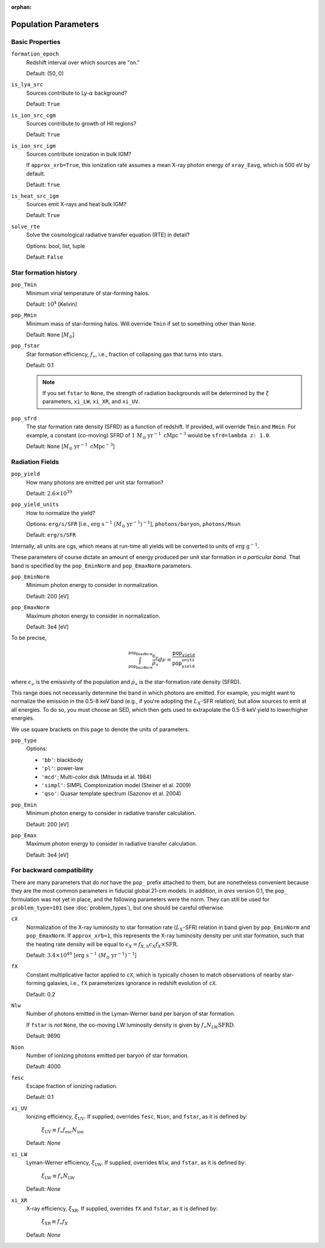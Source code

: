 :orphan:

Population Parameters
=====================

Basic Properties
----------------
``formation_epoch``
    Redshift interval over which sources are "on."

    Default: (50, 0)
    
``is_lya_src`` 
    Sources contribute to Ly-:math:`\alpha` background?
    
    Default: ``True``

``is_ion_src_cgm`` 
    Sources contribute to growth of HII regions?

    Default: ``True``

``is_ion_src_igm`` 
    Sources contribute ionization in bulk IGM?
    
    If ``approx_xrb=True``, this ionization rate assumes a mean X-ray photon energy
    of ``xray_Eavg``, which is 500 eV by default.

    Default: ``True``
    
``is_heat_src_igm``
    Sources emit X-rays and heat bulk IGM?
    
    Default: ``True``
    
``solve_rte``
    Solve the cosmological radiative transfer equation (RTE) in detail?
    
    Options: bool, list, tuple
    
    Default: ``False``
    
Star formation history
----------------------    
    
``pop_Tmin``
    Minimum virial temperature of star-forming halos.
    
    Default: :math:`10^4` [Kelvin]
    
``pop_Mmin``
    Minimum mass of star-forming halos. Will override ``Tmin`` if set to 
    something other than ``None``.

    Default: ``None`` [:math:`M_{\odot}`]

``pop_fstar``
    Star formation efficiency, :math:`f_{\ast}`, i.e., fraction of collapsing
    gas that turns into stars.
    
    Default: 0.1
    
    .. note :: If you set ``fstar`` to ``None``, the strength of radiation 
        backgrounds will be determined by the :math:`\xi` parameters, 
        ``xi_LW``, ``xi_XR``, and ``xi_UV``.

``pop_sfrd``
    The star formation rate density (SFRD) as a function of redshift. If provided, will override ``Tmin`` and ``Mmin``. For example, a constant (co-moving) SFRD of :math:`1 \ M_{\odot} \ \text{yr}^{-1} \ \text{cMpc}^{-3}` would be ``sfrd=lambda z: 1.0``.
    
    Default: ``None`` [:math:`M_{\odot} \ \text{yr}^{-1} \ \text{cMpc}^{-3}`]
        
Radiation Fields
----------------
``pop_yield``
    How many photons are emitted per unit star formation?
    
    Default: :math:`2.6 \times 10^{39}`
    
``pop_yield_units``
    How to normalize the yield? 
    
    Options: ``erg/s/SFR`` [i.e., :math:`\mathrm{erg} \ \mathrm{s}^{-1} \ (M_{\odot} \ \mathrm{yr}^{-1})^{-1}`], ``photons/baryon``, ``photons/Msun``
        
    Default: ``erg/s/SFR``
    
Internally, all units are cgs, which means at run-time all yields will be converted to units of :math:`\mathrm{erg} \ \mathrm{g}^{-1}`.

These parameters of course dictate an amount of energy produced per unit star formation *in a particular band*. That band is specified by the ``pop_EminNorm`` and ``pop_EmaxNorm`` parameters.

``pop_EminNorm``
    Minimum photon energy to consider in normalization.
    
    Default: 200 [eV]

``pop_EmaxNorm``
    Maximum photon energy to consider in normalization.

    Default: 3e4 [eV]
    
To be precise,

.. math ::

    \int_{\texttt{pop_EminNorm}}^{\texttt{pop_EmaxNorm}} \frac{\epsilon_{\nu}}{\dot{\rho}_{\ast}} d\nu = \frac{\texttt{pop_yield}}{\texttt{pop_yield_units}}
    
where :math:`\epsilon_{\nu}` is the emissivity of the population and :math:`\dot{\rho}_{\ast}` is the star-formation rate density (SFRD).

This range does not necessarily determine the band in which photons are emitted. For example, you might want to normalize the emission in the 0.5-8 keV band (e.g., if you're adopting the :math:`L_X`-SFR relation), but allow sources to emit at all energies. To do so, you must choose an SED, which then gets used to extrapolate the 0.5-8 keV yield to lower/higher energies.

We use square brackets on this page to denote the units of parameters.

``pop_type``
    Options:

    + ``'bb'``: blackbody
    + ``'pl'``: power-law
    + ``'mcd'``; Multi-color disk (Mitsuda et al. 1984)
    + ``'simpl'``: SIMPL Comptonization model (Steiner et al. 2009)
    + ``'qso'``: Quasar template spectrum (Sazonov et al. 2004)

``pop_Emin``
    Minimum photon energy to consider in radiative transfer calculation.

    Default: 200 [eV]

``pop_Emax``
    Maximum photon energy to consider in radiative transfer calculation. 

    Default: 3e4 [eV]
        

For backward compatibility
--------------------------
There are many parameters that do *not* have the ``pop_`` prefix attached to them, but are nonetheless convenient because they are the most common parameters in fiducial global 21-cm models. In addition, in *ares* version 0.1, the ``pop_`` formulation was not yet in place, and the following parameters were the norm. They can still be used for ``problem_type=101`` (see :doc:`problem_types`), but one should be careful otherwise.

``cX``
    Normalization of the X-ray luminosity to star formation rate (:math:`L_X`-SFR) relation in 
    band given by ``pop_EminNorm`` and ``pop_EmaxNorm``. If ``approx_xrb=1``, this represents the X-ray luminosity density per unit star formation, such that the heating
    rate density will be equal to :math:`\epsilon_X = f_{X,h} c_X f_X \times \text{SFR}`.

    Default: :math:`3.4 \times 10^{40}` [:math:`\text{erg} \ \text{s}^{-1} \ (M_{\odot} \ \mathrm{yr}^{-1})^{-1}`]
    
``fX``
    Constant multiplicative factor applied to ``cX``, which is typically 
    chosen to match observations of nearby star-forming galaxies, i.e., 
    ``fX`` parameterizes ignorance in redshift evolution of ``cX``.
    
    Default: 0.2

``Nlw``
    Number of photons emitted in the Lyman-Werner band per baryon of star formation.
    
    If ``fstar`` is *not* ``None``, the co-moving LW luminosity density is given by :math:`f_{\ast} N_{\mathrm{LW}} \text{SFRD}`.
    
    Default: 9690
    
``Nion``
    Number of ionizing photons emitted per baryon of star formation.
    
    Default: 4000
    
``fesc``
    Escape fraction of ionizing radiation.
    
    Default: 0.1



``xi_UV``
    Ionizing efficiency, :math:`\xi_{\mathrm{UV}}`. If supplied, overrides ``fesc``, ``Nion``, and ``fstar``, as it is defined by:
        
        :math:`\xi_{\mathrm{UV}} \equiv f_{\ast} f_{\mathrm{esc}} N_{\mathrm{ion}}`

    Default: `None`

``xi_LW``
    Lyman-Werner efficiency, :math:`\xi_{\mathrm{LW}}`. If supplied, overrides ``Nlw``, and ``fstar``, as it is defined by:

        :math:`\xi_{\mathrm{LW}} \equiv f_{\ast} N_{\mathrm{LW}}`

    Default: `None`


``xi_XR``
    X-ray efficiency, :math:`\xi_{\mathrm{XR}}`. If supplied, overrides  ``fX`` and ``fstar``, as it is defined by:

        :math:`\xi_{\mathrm{XR}} \equiv f_{\ast} f_X`

    Default: `None`
